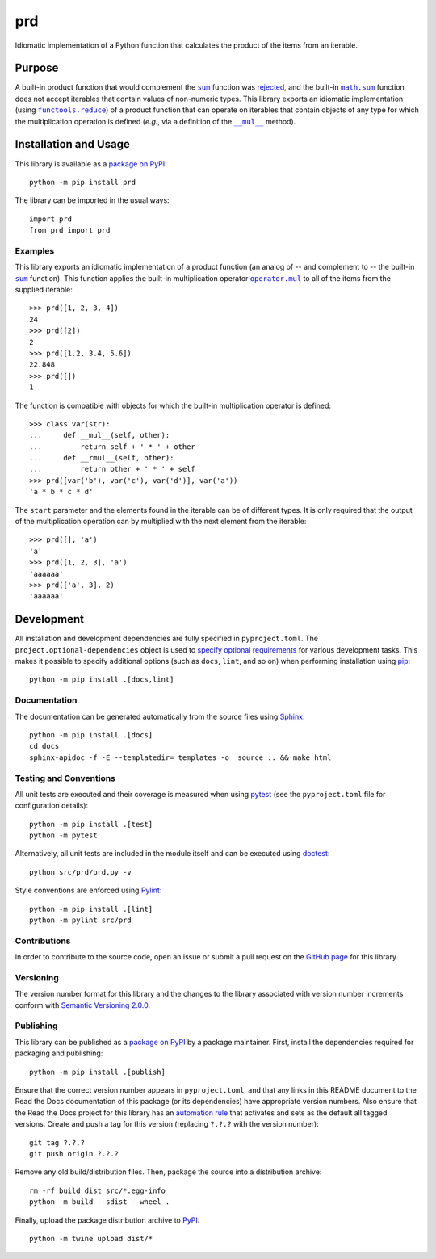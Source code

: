 ===
prd
===

Idiomatic implementation of a Python function that calculates the product of the items from an iterable.

|pypi| |readthedocs| |actions| |coveralls|

.. |pypi| image:: https://badge.fury.io/py/prd.svg
   :target: https://badge.fury.io/py/prd
   :alt: PyPI version and link.

.. |readthedocs| image:: https://readthedocs.org/projects/prd/badge/?version=latest
   :target: https://prd.readthedocs.io/en/latest/?badge=latest
   :alt: Read the Docs documentation status.

.. |actions| image:: https://github.com/lapets/prd/actions/workflows/lint-test-cover-docs.yml/badge.svg
   :target: https://github.com/lapets/prd/actions/workflows/lint-test-cover-docs.yml
   :alt: GitHub Actions status.

.. |coveralls| image:: https://coveralls.io/repos/github/lapets/prd/badge.svg?branch=main
   :target: https://coveralls.io/github/lapets/prd?branch=main
   :alt: Coveralls test coverage summary.

Purpose
-------

.. |sum| replace:: ``sum``
.. _sum: https://docs.python.org/3/library/functions.html#sum

.. |math_sum| replace:: ``math.sum``
.. _math_sum: https://docs.python.org/3/library/math.html#math.prod

.. |functools_reduce| replace:: ``functools.reduce``
.. _functools_reduce: https://docs.python.org/3/library/functools.html#functools.reduce

.. |mul| replace:: ``__mul__``
.. _mul: https://docs.python.org/3/reference/datamodel.html#object.__mul__

A built-in product function that would complement the |sum|_ function was `rejected <https://bugs.python.org/issue1093>`__, and the built-in |math_sum|_ function does not accept iterables that contain values of non-numeric types. This library exports an idiomatic implementation (using |functools_reduce|_) of a product function that can operate on iterables that contain objects of any type for which the multiplication operation is defined (*e.g.*, via a definition of the |mul|_ method). 

Installation and Usage
----------------------
This library is available as a `package on PyPI <https://pypi.org/project/prd>`__::

    python -m pip install prd

The library can be imported in the usual ways::

    import prd
    from prd import prd

Examples
^^^^^^^^

.. |operator_mul| replace:: ``operator.mul``
.. _operator_mul: https://docs.python.org/3/library/operator.html#operator.mul

This library exports an idiomatic implementation of a product function (an analog of -- and complement to -- the built-in |sum|_ function). This function applies the built-in multiplication operator |operator_mul|_ to all of the items from the supplied iterable::

    >>> prd([1, 2, 3, 4])
    24
    >>> prd([2])
    2
    >>> prd([1.2, 3.4, 5.6])
    22.848
    >>> prd([])
    1

The function is compatible with objects for which the built-in multiplication operator is defined::

    >>> class var(str):
    ...     def __mul__(self, other):
    ...         return self + ' * ' + other
    ...     def __rmul__(self, other):
    ...         return other + ' * ' + self
    >>> prd([var('b'), var('c'), var('d')], var('a'))
    'a * b * c * d'

The ``start`` parameter and the elements found in the iterable can be of different types. It is only required that the output of the multiplication operation can by multiplied with the next element from the iterable::

    >>> prd([], 'a')
    'a'
    >>> prd([1, 2, 3], 'a')
    'aaaaaa'
    >>> prd(['a', 3], 2)
    'aaaaaa'

Development
-----------
All installation and development dependencies are fully specified in ``pyproject.toml``. The ``project.optional-dependencies`` object is used to `specify optional requirements <https://peps.python.org/pep-0621>`__ for various development tasks. This makes it possible to specify additional options (such as ``docs``, ``lint``, and so on) when performing installation using `pip <https://pypi.org/project/pip>`__::

    python -m pip install .[docs,lint]

Documentation
^^^^^^^^^^^^^
The documentation can be generated automatically from the source files using `Sphinx <https://www.sphinx-doc.org>`__::

    python -m pip install .[docs]
    cd docs
    sphinx-apidoc -f -E --templatedir=_templates -o _source .. && make html

Testing and Conventions
^^^^^^^^^^^^^^^^^^^^^^^
All unit tests are executed and their coverage is measured when using `pytest <https://docs.pytest.org>`__ (see the ``pyproject.toml`` file for configuration details)::

    python -m pip install .[test]
    python -m pytest

Alternatively, all unit tests are included in the module itself and can be executed using `doctest <https://docs.python.org/3/library/doctest.html>`__::

    python src/prd/prd.py -v

Style conventions are enforced using `Pylint <https://pylint.readthedocs.io>`__::

    python -m pip install .[lint]
    python -m pylint src/prd

Contributions
^^^^^^^^^^^^^
In order to contribute to the source code, open an issue or submit a pull request on the `GitHub page <https://github.com/lapets/prd>`__ for this library.

Versioning
^^^^^^^^^^
The version number format for this library and the changes to the library associated with version number increments conform with `Semantic Versioning 2.0.0 <https://semver.org/#semantic-versioning-200>`__.

Publishing
^^^^^^^^^^
This library can be published as a `package on PyPI <https://pypi.org/project/prd>`__ by a package maintainer. First, install the dependencies required for packaging and publishing::

    python -m pip install .[publish]

Ensure that the correct version number appears in ``pyproject.toml``, and that any links in this README document to the Read the Docs documentation of this package (or its dependencies) have appropriate version numbers. Also ensure that the Read the Docs project for this library has an `automation rule <https://docs.readthedocs.io/en/stable/automation-rules.html>`__ that activates and sets as the default all tagged versions. Create and push a tag for this version (replacing ``?.?.?`` with the version number)::

    git tag ?.?.?
    git push origin ?.?.?

Remove any old build/distribution files. Then, package the source into a distribution archive::

    rm -rf build dist src/*.egg-info
    python -m build --sdist --wheel .

Finally, upload the package distribution archive to `PyPI <https://pypi.org>`__::

    python -m twine upload dist/*
